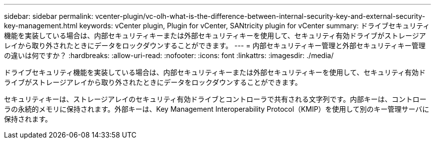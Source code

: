 ---
sidebar: sidebar 
permalink: vcenter-plugin/vc-olh-what-is-the-difference-between-internal-security-key-and-external-security-key-management.html 
keywords: vCenter plugin, Plugin for vCenter, SANtricity plugin for vCenter 
summary: ドライブセキュリティ機能を実装している場合は、内部セキュリティキーまたは外部セキュリティキーを使用して、セキュリティ有効ドライブがストレージアレイから取り外されたときにデータをロックダウンすることができます。 
---
= 内部セキュリティキー管理と外部セキュリティキー管理の違いは何ですか？
:hardbreaks:
:allow-uri-read: 
:nofooter: 
:icons: font
:linkattrs: 
:imagesdir: ./media/


[role="lead"]
ドライブセキュリティ機能を実装している場合は、内部セキュリティキーまたは外部セキュリティキーを使用して、セキュリティ有効ドライブがストレージアレイから取り外されたときにデータをロックダウンすることができます。

セキュリティキーは、ストレージアレイのセキュリティ有効ドライブとコントローラで共有される文字列です。内部キーは、コントローラの永続的メモリに保持されます。外部キーは、Key Management Interoperability Protocol（KMIP）を使用して別のキー管理サーバに保持されます。
